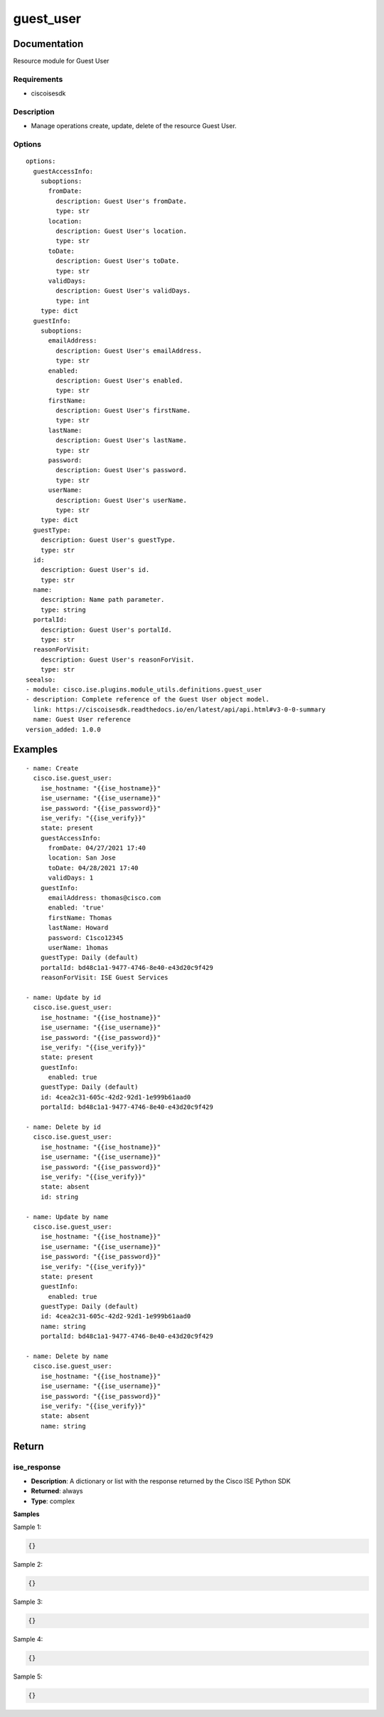 .. _guest_user:

==========
guest_user
==========

Documentation
=============

Resource module for Guest User

Requirements
------------
- ciscoisesdk


Description
-----------
- Manage operations create, update, delete of the resource Guest User.


Options
-------
::

  options:
    guestAccessInfo:
      suboptions:
        fromDate:
          description: Guest User's fromDate.
          type: str
        location:
          description: Guest User's location.
          type: str
        toDate:
          description: Guest User's toDate.
          type: str
        validDays:
          description: Guest User's validDays.
          type: int
      type: dict
    guestInfo:
      suboptions:
        emailAddress:
          description: Guest User's emailAddress.
          type: str
        enabled:
          description: Guest User's enabled.
          type: str
        firstName:
          description: Guest User's firstName.
          type: str
        lastName:
          description: Guest User's lastName.
          type: str
        password:
          description: Guest User's password.
          type: str
        userName:
          description: Guest User's userName.
          type: str
      type: dict
    guestType:
      description: Guest User's guestType.
      type: str
    id:
      description: Guest User's id.
      type: str
    name:
      description: Name path parameter.
      type: string
    portalId:
      description: Guest User's portalId.
      type: str
    reasonForVisit:
      description: Guest User's reasonForVisit.
      type: str
  seealso:
  - module: cisco.ise.plugins.module_utils.definitions.guest_user
  - description: Complete reference of the Guest User object model.
    link: https://ciscoisesdk.readthedocs.io/en/latest/api/api.html#v3-0-0-summary
    name: Guest User reference
  version_added: 1.0.0


Examples
=========

::

  - name: Create
    cisco.ise.guest_user:
      ise_hostname: "{{ise_hostname}}"
      ise_username: "{{ise_username}}"
      ise_password: "{{ise_password}}"
      ise_verify: "{{ise_verify}}"
      state: present
      guestAccessInfo:
        fromDate: 04/27/2021 17:40
        location: San Jose
        toDate: 04/28/2021 17:40
        validDays: 1
      guestInfo:
        emailAddress: thomas@cisco.com
        enabled: 'true'
        firstName: Thomas
        lastName: Howard
        password: C1sco12345
        userName: 1homas
      guestType: Daily (default)
      portalId: bd48c1a1-9477-4746-8e40-e43d20c9f429
      reasonForVisit: ISE Guest Services

  - name: Update by id
    cisco.ise.guest_user:
      ise_hostname: "{{ise_hostname}}"
      ise_username: "{{ise_username}}"
      ise_password: "{{ise_password}}"
      ise_verify: "{{ise_verify}}"
      state: present
      guestInfo:
        enabled: true
      guestType: Daily (default)
      id: 4cea2c31-605c-42d2-92d1-1e999b61aad0
      portalId: bd48c1a1-9477-4746-8e40-e43d20c9f429

  - name: Delete by id
    cisco.ise.guest_user:
      ise_hostname: "{{ise_hostname}}"
      ise_username: "{{ise_username}}"
      ise_password: "{{ise_password}}"
      ise_verify: "{{ise_verify}}"
      state: absent
      id: string

  - name: Update by name
    cisco.ise.guest_user:
      ise_hostname: "{{ise_hostname}}"
      ise_username: "{{ise_username}}"
      ise_password: "{{ise_password}}"
      ise_verify: "{{ise_verify}}"
      state: present
      guestInfo:
        enabled: true
      guestType: Daily (default)
      id: 4cea2c31-605c-42d2-92d1-1e999b61aad0
      name: string
      portalId: bd48c1a1-9477-4746-8e40-e43d20c9f429

  - name: Delete by name
    cisco.ise.guest_user:
      ise_hostname: "{{ise_hostname}}"
      ise_username: "{{ise_username}}"
      ise_password: "{{ise_password}}"
      ise_verify: "{{ise_verify}}"
      state: absent
      name: string



Return
=======

ise_response
------------

- **Description**: A dictionary or list with the response returned by the Cisco ISE Python SDK
- **Returned**: always
- **Type**: complex

**Samples**

Sample 1:

.. code-block:: json

    {}

Sample 2:

.. code-block:: json

    {}

Sample 3:

.. code-block:: json

    {}

Sample 4:

.. code-block:: json

    {}

Sample 5:

.. code-block:: json

    {}

